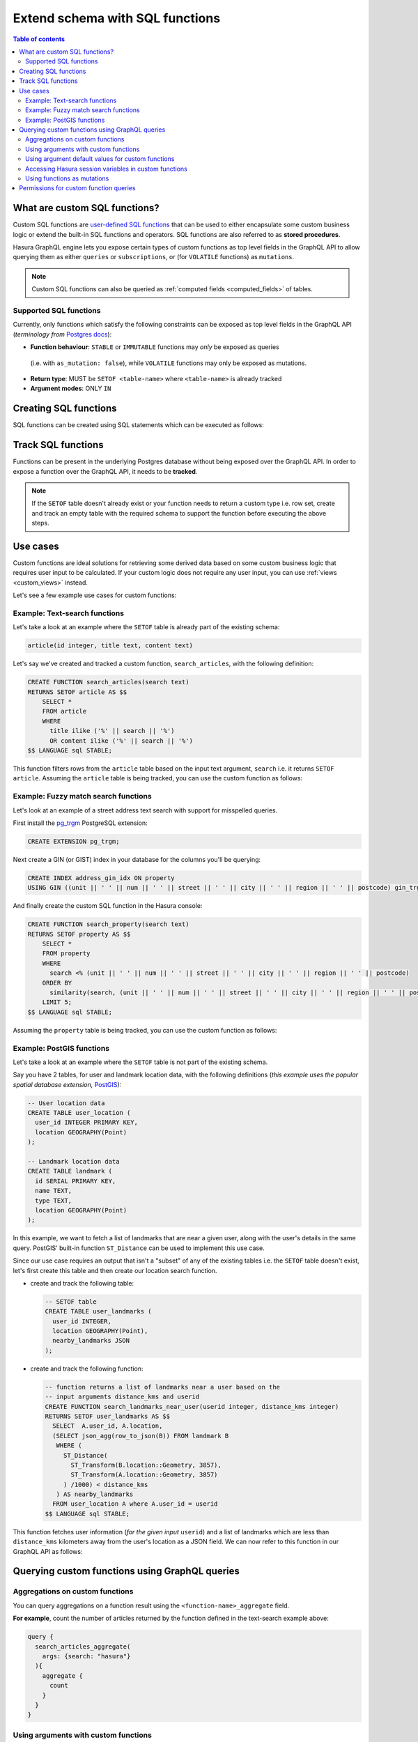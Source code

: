 .. meta::
   :description: Customise the Hasura GraphQL schema with SQL functions
   :keywords: hasura, docs, schema, sql functions, stored procedures

.. _custom_sql_functions:

Extend schema with SQL functions
================================

.. contents:: Table of contents
  :backlinks: none
  :depth: 2
  :local:

What are custom SQL functions?
------------------------------

Custom SQL functions are `user-defined SQL functions <https://www.postgresql.org/docs/current/sql-createfunction.html>`__
that can be used to either encapsulate some custom business logic or extend the built-in SQL functions and operators. SQL functions
are also referred to as **stored procedures**.

Hasura GraphQL engine lets you expose certain types of custom functions as top level fields in the GraphQL API to allow
querying them as either ``queries`` or ``subscriptions``, or (for ``VOLATILE`` functions) as ``mutations``.

.. note::

  Custom SQL functions can also be queried as :ref:`computed fields <computed_fields>` of tables.

.. _supported_sql_functions:

Supported SQL functions
***********************

Currently, only functions which satisfy the following constraints can be exposed as top level fields in the GraphQL API
(*terminology from* `Postgres docs <https://www.postgresql.org/docs/current/sql-createfunction.html>`__):

- **Function behaviour**: ``STABLE`` or ``IMMUTABLE`` functions may *only* be exposed as queries 
 (i.e. with ``as_mutation: false``), while ``VOLATILE`` functions may only be exposed as mutations.
- **Return type**: MUST be ``SETOF <table-name>`` where ``<table-name>`` is already tracked
- **Argument modes**: ONLY ``IN``

.. _create_sql_functions:

Creating SQL functions
----------------------

SQL functions can be created using SQL statements which can be executed as follows:

.. rst-class:: api_tabs
.. tabs::

  .. tab:: Console

    - Head to the ``Data -> SQL`` section of the Hasura console
    - Enter your `create function SQL statement <https://www.postgresql.org/docs/current/sql-createfunction.html>`__
    - Hit the ``Run`` button

  .. tab:: CLI

    1. :ref:`Create a migration manually <manual_migrations>` and add your `create function SQL statement <https://www.postgresql.org/docs/current/sql-createfunction.html>`__ to the ``up.sql`` file. Also, add an SQL statement that reverts the previous statement to the ``down.sql`` file in case you need to :ref:`roll back <roll_back_migrations>` the migrations.

    2. Apply the migration by running:

       .. code-block:: bash

         hasura migrate apply

  .. tab:: API

    You can add a function by making an API call to the :ref:`run_sql metadata API <run_sql>`:

    .. code-block:: http

      POST /v1/query HTTP/1.1
      Content-Type: application/json
      X-Hasura-Role: admin

      {
        "type": "run_sql",
        "args": {
          "sql": "<create function statement>"
        }
      }

.. _track_custom_sql_functions:

Track SQL functions
-------------------

Functions can be present in the underlying Postgres database without being exposed over the GraphQL API.
In order to expose a function over the GraphQL API, it needs to be **tracked**.

.. rst-class:: api_tabs
.. tabs::

  .. tab:: Console

    While creating functions from the ``Data -> SQL`` page, selecting the ``Track this`` checkbox
    will expose the new function over the GraphQL API right after creation if it is supported.

    You can track any existing supported functions in your database from the ``Data -> Schema`` page:

    .. thumbnail:: /img/graphql/core/schema/schema-track-functions.png
      :alt: Track functions

  .. tab:: CLI

    1. To track the function and expose it over the GraphQL API, edit the ``functions.yaml`` file in the ``metadata`` directory as follows:

       .. code-block:: yaml
         :emphasize-lines: 1-3

          - function:
              schema: public
              name: <function name>

    2. Apply the metadata by running:

       .. code-block:: bash

         hasura metadata apply

  .. tab:: API

    To track the function and expose it over the GraphQL API, make the following API call to the :ref:`track_function metadata API <track_function>`:

    .. code-block:: http

      POST /v1/query HTTP/1.1
      Content-Type: application/json
      X-Hasura-Role: admin

      {
        "type": "track_function",
        "args": {
          "schema": "public",
          "name": "<name of function>"
        }
      }

.. note::

  If the ``SETOF`` table doesn't already exist or your function needs to return a custom type i.e. row set,
  create and track an empty table with the required schema to support the function before executing the above
  steps.

Use cases
---------

Custom functions are ideal solutions for retrieving some derived data based on some custom business logic that
requires user input to be calculated. If your custom logic does not require any user input, you can use
:ref:`views <custom_views>` instead.

Let's see a few example use cases for custom functions:

Example: Text-search functions
******************************

Let's take a look at an example where the ``SETOF`` table is already part of the existing schema:

.. code-block:: plpgsql

  article(id integer, title text, content text)

Let's say we've created and tracked a custom function, ``search_articles``, with the following definition:

.. code-block:: plpgsql

  CREATE FUNCTION search_articles(search text)
  RETURNS SETOF article AS $$
      SELECT *
      FROM article
      WHERE
        title ilike ('%' || search || '%')
        OR content ilike ('%' || search || '%')
  $$ LANGUAGE sql STABLE;

This function filters rows from the ``article`` table based on the input text argument, ``search`` i.e. it
returns ``SETOF article``. Assuming the ``article`` table is being tracked, you can use the custom function
as follows:

.. graphiql::
  :view_only:
  :query:
    query {
      search_articles(
        args: {search: "hasura"}
      ){
        id
        title
        content
      }
    }
  :response:
    {
      "data": {
        "search_articles": [
          {
            "id": 1,
            "title": "first post by hasura",
            "content": "some content for post"
          },
          {
            "id": 2,
            "title": "second post by hasura",
            "content": "some other content for post"
          }
        ]
      }
    }

Example: Fuzzy match search functions
*************************************

Let's look at an example of a street address text search with support for misspelled queries.

First install the `pg_trgm <https://www.postgresql.org/docs/current/pgtrgm.html>`__ PostgreSQL extension:

.. code-block:: sql

  CREATE EXTENSION pg_trgm;

Next create a GIN (or GIST) index in your database for the columns you'll be querying:

.. code-block:: sql

  CREATE INDEX address_gin_idx ON property
  USING GIN ((unit || ' ' || num || ' ' || street || ' ' || city || ' ' || region || ' ' || postcode) gin_trgm_ops);

And finally create the custom SQL function in the Hasura console:

.. code-block:: plpgsql

  CREATE FUNCTION search_property(search text)
  RETURNS SETOF property AS $$
      SELECT *
      FROM property
      WHERE
        search <% (unit || ' ' || num || ' ' || street || ' ' || city || ' ' || region || ' ' || postcode)
      ORDER BY
        similarity(search, (unit || ' ' || num || ' ' || street || ' ' || city || ' ' || region || ' ' || postcode)) DESC
      LIMIT 5;
  $$ LANGUAGE sql STABLE;

Assuming the ``property`` table is being tracked, you can use the custom function as follows:

.. graphiql::
  :view_only:
  :query:
    query {
      search_property(
        args: {search: "Unit 2, 25 Foobar St, Sydney NSW 2000"}
      ){
        id
        unit
        num
        street
        city
        region
        postcode
      }
    }
  :response:
    {
      "data": {
        "search_property": [
          {
            "id": 1,
            "unit": "UNIT 2",
            "num": "25",
            "street": "FOOBAR ST",
            "city": "SYDNEY",
            "region": "NSW",
            "postcode": "2000"
          },
          {
            "id": 2,
            "unit": "UNIT 12",
            "num": "25",
            "street": "FOOBAR ST",
            "city": "SYDNEY",
            "region": "NSW",
            "postcode": "2000"
          }
        ]
      }
    }

.. _custom_functions_postgis:

Example: PostGIS functions
**************************

Let's take a look at an example where the ``SETOF`` table is not part of the existing schema.

Say you have 2 tables, for user and landmark location data, with the following definitions (*this example uses the
popular spatial database extension,* `PostGIS <https://postgis.net/>`__):

.. code-block:: sql

  -- User location data
  CREATE TABLE user_location (
    user_id INTEGER PRIMARY KEY,
    location GEOGRAPHY(Point)
  );

  -- Landmark location data
  CREATE TABLE landmark (
    id SERIAL PRIMARY KEY,
    name TEXT,
    type TEXT,
    location GEOGRAPHY(Point)
  );

In this example, we want to fetch a list of landmarks that are near a given user, along with the user's details in
the same query. PostGIS' built-in function ``ST_Distance`` can be used to implement this use case.

Since our use case requires an output that isn't a "subset" of any of the existing tables i.e. the ``SETOF`` table
doesn't exist, let's first create this table and then create our location search function.

- create and track the following table:

  .. code-block:: sql

      -- SETOF table
      CREATE TABLE user_landmarks (
        user_id INTEGER,
        location GEOGRAPHY(Point),
        nearby_landmarks JSON
      );

- create and track the following function:

  .. code-block:: plpgsql

      -- function returns a list of landmarks near a user based on the
      -- input arguments distance_kms and userid
      CREATE FUNCTION search_landmarks_near_user(userid integer, distance_kms integer)
      RETURNS SETOF user_landmarks AS $$
        SELECT  A.user_id, A.location,
        (SELECT json_agg(row_to_json(B)) FROM landmark B
         WHERE (
           ST_Distance(
             ST_Transform(B.location::Geometry, 3857),
             ST_Transform(A.location::Geometry, 3857)
           ) /1000) < distance_kms
         ) AS nearby_landmarks
        FROM user_location A where A.user_id = userid
      $$ LANGUAGE sql STABLE;

This function fetches user information (*for the given input* ``userid``) and a list of landmarks which are
less than ``distance_kms`` kilometers away from the user's location as a JSON field. We can now refer to this
function in our GraphQL API as follows:

.. graphiql::
  :view_only:
  :query:
    query {
      search_landmarks_near_user(
        args: {userid: 3, distance_kms: 20}
      ){
        user_id
        location
        nearby_landmarks
      }
    }
  :response:
    {
      "data": {
        "search_landmarks_near_user": [
          {
            "user_id": 3,
            "location": {
              "type": "Point",
              "crs": {
                "type": "name",
                "properties": {
                  "name": "urn:ogc:def:crs:EPSG::4326"
                }
              },
              "coordinates": [
                12.9406589,
                77.6185572
              ]
            },
            "nearby_landmarks": [
              {
                "id": 3,
                "name": "blue tokai",
                "type": "coffee shop",
                "location": "0101000020E61000004E74A785DCF22940BE44060399665340"
              },
              {
                "id": 4,
                "name": "Bangalore",
                "type": "city",
                "location": "0101000020E61000005396218E75F12940E78C28ED0D665340"
              }
            ]
          }
        ]
      }
    }

Querying custom functions using GraphQL queries
-----------------------------------------------

Aggregations on custom functions
********************************

You can query aggregations on a function result using the ``<function-name>_aggregate`` field.

**For example**, count the number of articles returned by the function defined in the text-search example above:

.. code-block:: graphql

      query {
        search_articles_aggregate(
          args: {search: "hasura"}
        ){
          aggregate {
            count
          }
        }
      }

Using arguments with custom functions
*************************************

As with tables, arguments like ``where``, ``limit``, ``order_by``, ``offset``, etc. are also available for use with
function-based queries.

**For example**, limit the number of articles returned by the function defined in the text-search example above:

.. code-block:: graphql

    query {
      search_articles(
        args: {search: "hasura"},
        limit: 5
      ){
        id
        title
        content
      }
    }

Using argument default values for custom functions
**************************************************

If you omit an argument in the ``args`` input field then the GraphQL engine executes the SQL function without the argument.
Hence, the function will use the default value of that argument set in its definition.

**For example:** In the above :ref:`PostGIS functions example <custom_functions_postgis>`, the function
definition can be updated as follows:

.. code-block:: plpgsql

      -- input arguments distance_kms (default: 2) and userid
      CREATE FUNCTION search_landmarks_near_user(userid integer, distance_kms integer default 2)

Search nearby landmarks with ``distance_kms`` default value which is 2 kms:

.. graphiql::
  :view_only:
  :query:
    query {
      search_landmarks_near_user(
        args: {userid: 3}
      ){
        user_id
        location
        nearby_landmarks
      }
    }
  :response:
    {
      "data": {
        "search_landmarks_near_user": [
          {
            "user_id": 3,
            "location": {
              "type": "Point",
              "crs": {
                "type": "name",
                "properties": {
                  "name": "urn:ogc:def:crs:EPSG::4326"
                }
              },
              "coordinates": [
                12.9406589,
                77.6185572
              ]
            },
            "nearby_landmarks": [
              {
                "id": 3,
                "name": "blue tokai",
                "type": "coffee shop",
                "location": "0101000020E61000004E74A785DCF22940BE44060399665340"
              }
            ]
          }
        ]
      }
    }


Accessing Hasura session variables in custom functions
******************************************************

Create a function with an argument for session variables and track it with the :ref:`track_function_v2 <track_function_v2>` API with the
``session_argument`` config set. The session argument will be a JSON object where keys are session variable names (in lower case)
and values are strings. Use the ``->>`` JSON operator to fetch the value of a session variable as shown in the
following example.

.. code-block:: plpgsql

      -- single text column table
      CREATE TABLE text_result(
        result text
      );

      -- simple function which returns the hasura role
      -- where 'hasura_session' will be session argument
      CREATE FUNCTION get_session_role(hasura_session json)
      RETURNS SETOF text_result AS $$
          SELECT q.* FROM (VALUES (hasura_session ->> 'x-hasura-role')) q
      $$ LANGUAGE sql STABLE;


.. graphiql::
  :view_only:
  :query:
     query {
       get_session_role {
         result
       }
     }
  :response:
    {
      "data": {
        "get_session_role": [
          {
            "result": "admin"
          }
        ]
      }
    }

.. note::

   The specified session argument will not be included in the ``<function-name>_args`` input object in the GraphQL schema.


Using functions as mutations
****************************

You can also use the :ref:`track_function_v2 <track_function_v2>` API to track
functions as mutations. In this case the SQL function *must* be marked
``VOLATILE`` (this is the default if volatility isn't specified; see 
`the postgres docs <https://www.postgresql.org/docs/current/xfunc-volatility.html>`).

Aside from showing up under the ``mutation`` root (and presumably having
side-effects), these behave the same as described above for ``queries``.

.. note::

   It's easy to accidentally give a SQL function the wrong volatility (or for a
   function to end up with ``VOLATILE`` mistakenly, since it's the default).
   That's one reason we require specifying ``as_mutation``: it lets us raise an
   error rather than do something unintended.


Permissions for custom function queries
---------------------------------------

:ref:`Access control permissions <permission_rules>` configured for the ``SETOF`` table of a function are also applicable to the function itself.

**For example**, in our text-search example above, if the role ``user`` doesn't have the requisite permissions to view
the table ``article``, a validation error will be thrown if the ``search_articles`` query is run using the ``user``
role.
